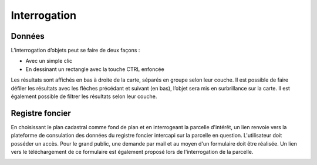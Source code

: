 Interrogation
=============

Données
-------

L’interrogation d’objets peut se faire de deux façons :

- Avec un simple clic

- En dessinant un rectangle avec la touche CTRL enfoncée

Les résultats sont affichés en bas à droite de la carte, séparés en groupe selon leur couche. Il
est possible de faire défiler les résultats avec les flèches précédant et suivant (en bas), l’objet
sera mis en surbrillance sur la carte. Il est également possible de filtrer les résultats selon leur
couche.

.. image:: _static/interrogation_resultats.png

Registre foncier
----------------

En choisissant le plan cadastral comme fond de plan et en interrogeant la parcelle d'intérêt, un lien renvoie vers la plateforme de consulation des données du registre foncier intercapi sur la parcelle en question. L'utilisateur doit posséder un accès. Pour le grand public, une demande par mail et au moyen d'un formulaire doit être réalisée. Un lien vers le téléchargement de ce formulaire est également proposé lors de l'interrogation de la parcelle.

.. image:: _static/interrogation_rf.png

